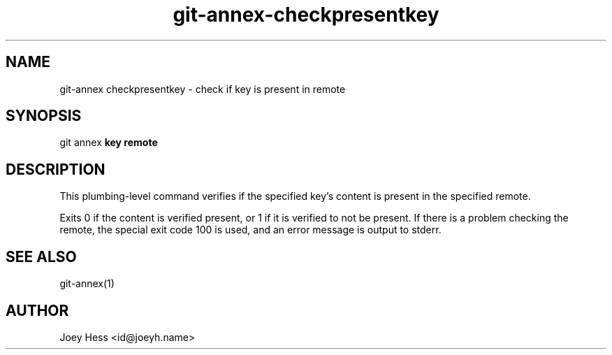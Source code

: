 .TH git-annex-checkpresentkey 1
.SH NAME
git\-annex checkpresentkey \- check if key is present in remote
.PP
.SH SYNOPSIS
git annex  \fBkey remote\fP
.PP
.SH DESCRIPTION
This plumbing\-level command verifies if the specified key's content
is present in the specified remote.
.PP
Exits 0 if the content is verified present, or 1 if it is verified to not
be present. If there is a problem checking the remote, the special
exit code 100 is used, and an error message is output to stderr.
.PP
.SH SEE ALSO
git\-annex(1)
.PP
.SH AUTHOR
Joey Hess <id@joeyh.name>
.PP
.PP

